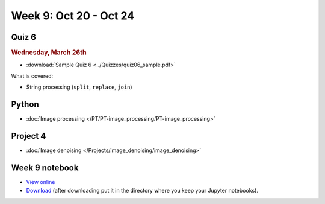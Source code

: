 Week 9: Oct 20 - Oct 24
=======================

Quiz 6
~~~~~~
.. rubric:: Wednesday, March 26th

* :download:`Sample Quiz 6 <../Quizzes/quiz06_sample.pdf>`

What is covered:

* String processing (``split``, ``replace``, ``join``)


Python
~~~~~~
* :doc:`Image processing </PT/PT-image_processing/PT-image_processing>`

.. Comment:
	Python
	~~~~~~
	* Objects
	* String operations
	* File operations
	* Requests

Project 4
~~~~~~~~~
* :doc:`Image denoising </Projects/image_denoising/image_denoising>`


Week 9 notebook
~~~~~~~~~~~~~~~
- `View online <../_static/weekly_notebooks/week09_notebook.html>`_
- `Download <../_static/weekly_notebooks/week09_notebook.ipynb>`_ (after downloading put it in the directory where you keep your Jupyter notebooks).
